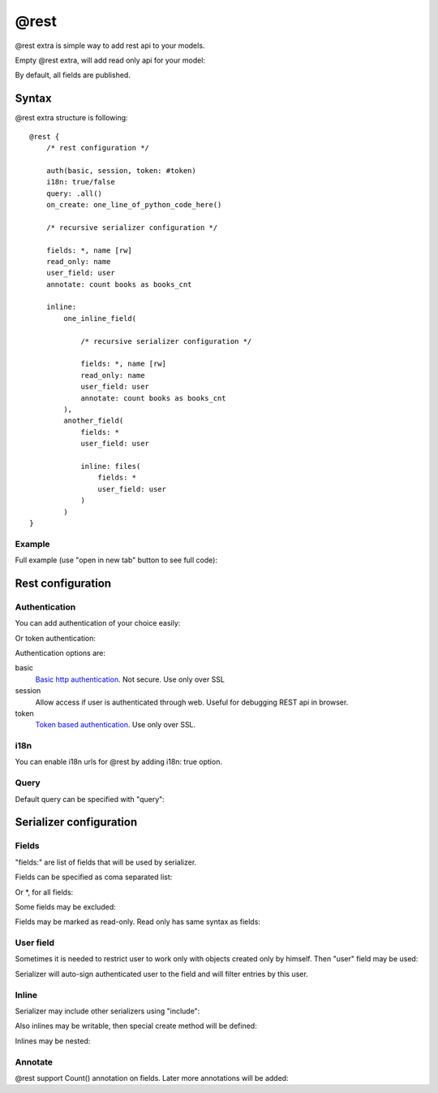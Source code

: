 @rest
#########

@rest extra is simple way to add rest api to your models.

Empty @rest extra, will add read only api for your model:

.. code-block:: col
    :caption: views.py

    #dog
    --------------
    name
    age

    @rest

By default, all fields are published.

Syntax
===========

@rest extra structure is following::

    @rest {
        /* rest configuration */

        auth(basic, session, token: #token)
        i18n: true/false
        query: .all()
        on_create: one_line_of_python_code_here()

        /* recursive serializer configuration */

        fields: *, name [rw]
        read_only: name
        user_field: user
        annotate: count books as books_cnt

        inline:
            one_inline_field(

                /* recursive serializer configuration */

                fields: *, name [rw]
                read_only: name
                user_field: user
                annotate: count books as books_cnt
            ),
            another_field(
                fields: *
                user_field: user

                inline: files(
                    fields: *
                    user_field: user
                )
            )
    }

Example
-----------

Full example (use "open in new tab" button to see full code):

.. code-block:: col
    :caption: views.py

    #token
    ----------
    name
    user: one(cratis_profile.User)

    @mixin(rest_framework.authtoken.models.Token)


    #request
    --------------
    =name
    date_created: create_time
    user: one(cratis_profile.User)
    collections: text(255)

    @rest {
        auth(token: #token, session)
        on_create: do_generate(item)

        fields: * [rw]
        read_only: response

        user_field: user

        inline:
            files(
                fields: * [rw]
                user_field: user
            ),
            response(
                fields: *
                user_field: user

                inline: files(
                    fields: *
                    user_field: user
                )
            )
    }


    #request_file
    -----------------
    request: one(#request -> files)
    user: one(cratis_profile.User)
    =name: text(255)
    body: longtext


    #response
    --------------
    request: one2one(#request -> response)
    date_created: create_time
    user: one(cratis_profile.User)


    #response_file
    -----------------
    response: one(#response -> files)
    user: one(cratis_profile.User)
    =name: text(255)
    body: longtext


Rest configuration
=======================


Authentication
-----------

You can add authentication of your choice easily:

.. code-block:: col
    :caption: views.py

    #dog
    --------------
    name
    age

    @rest {
        auth(basic, session)
    }

Or token authentication:

.. code-block:: col
    :caption: views.py

    #token
    ----------
    name
    user: one(cratis_profile.User)

    @mixin(rest_framework.authtoken.models.Token)


    #dog
    --------------
    name
    age

    @rest {
        auth(token: #token)
    }

Authentication options are:

basic
    `Basic http authentication <http://www.django-rest-framework.org/api-guide/authentication/#basicauthentication>`_. Not secure. Use only over SSL

session
    Allow access if user is authenticated through web. Useful for debugging REST api in browser.

token
    `Token based authentication <http://www.django-rest-framework.org/api-guide/authentication/#tokenauthentication>`_. Use only over SSL.


i18n
-----------

You can enable i18n urls for @rest by adding i18n: true option.


Query
-----------

Default query can be specified with "query":


.. code-block:: col
    :caption: views.py

    #dog
    --------------
    name
    age
    alive: bool

    @rest {
        query: filter(alive=True)
    }


Serializer configuration
==========================

Fields
----------

"fields:" are list of fields that will be used by serializer.

Fields can be specified as coma separated list:

.. code-block:: col
    :caption: views.py

    #dog
    ----------
    name
    age
    height
    length
    weight

    @rest {
        fields: name, age
    }

Or *, for all fields:

.. code-block:: col
    :caption: views.py

    #dog
    ----------
    name
    age
    height
    length
    weight

    @rest {
        fields: *
    }

Some fields may be excluded:

.. code-block:: col
    :caption: views.py

    #dog
    ----------
    name
    age
    height
    length
    weight

    @rest {
        fields: *, ^length
    }

Fields may be marked as read-only. Read only has same syntax as fields:

.. code-block:: col
    :caption: views.py

    #dog
    ----------
    name
    age
    height
    length
    weight

    @rest {
        fields: *, ^length
        read_only: *, ^name
    }

User field
--------------

Sometimes it is needed to restrict user to work only with objects created
only by himself. Then "user" field may be used:

.. code-block:: col
    :caption: views.py

    #dog
    ----------
    name
    age
    owner: one(some.User)

    @rest {
        fields: * [rw]
        user_field: owner
    }

Serializer will auto-sign authenticated user to the field and will filter
entries by this user.

Inline
-----------

Serializer may include other serializers using "include":


.. code-block:: col
    :caption: views.py

    #dog
    --------------
    name
    age
    alive: bool

    @rest {
        fields: *

        inline: dogs(
            fields: *
        )
    }

    #man
    -----------
    age: int
    dogs: many(#dog -> dogs)


Also inlines may be writable, then special create method will be defined:


.. code-block:: col
    :caption: views.py

    #dog
    --------------
    name
    age
    alive: bool

    @rest {
        fields: * [rw]

        inline: owners(
            fields: * [rw]
        )
    }

    #man
    -----------
    age: int
    dogs: many(#dog -> owners)

Inlines may be nested:

.. code-block:: col
    :caption: views.py

    #dog
    --------------
    name
    age
    alive: bool

    @rest {
        fields: *

        inline: owners(
            fields: *
            inline: home_addresses(
                fields: *
            )
        )
    }

    #man
    -----------
    age: int
    dogs: many(#dog -> owners)


    #address
    --------------
    man: one(#man -> home_addresses)
    city
    street
    house


Annotate
-----------

@rest support Count() annotation on fields. Later more annotations will be added:

.. code-block:: col
    :caption: views.py

    #dog
    --------------
    name
    age
    alive: bool

    #man
    -----------
    age: int
    dogs: many(#dog -> dogs)

    @rest {
        query: filter(age__gt=50)
        annotate: count(dogs) as dog_cnt
    }

